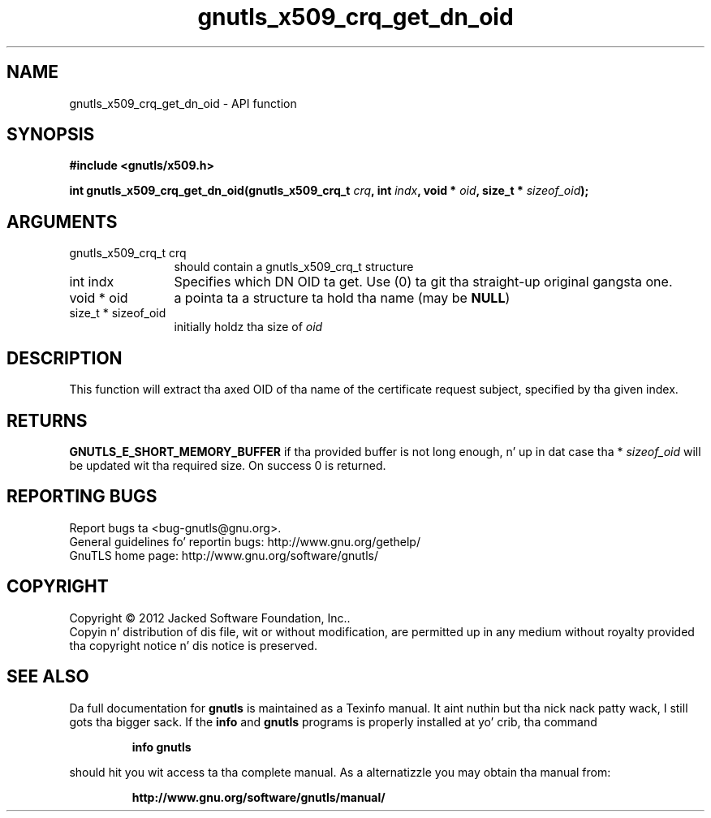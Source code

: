 .\" DO NOT MODIFY THIS FILE!  Dat shiznit was generated by gdoc.
.TH "gnutls_x509_crq_get_dn_oid" 3 "3.1.15" "gnutls" "gnutls"
.SH NAME
gnutls_x509_crq_get_dn_oid \- API function
.SH SYNOPSIS
.B #include <gnutls/x509.h>
.sp
.BI "int gnutls_x509_crq_get_dn_oid(gnutls_x509_crq_t " crq ", int " indx ", void * " oid ", size_t * " sizeof_oid ");"
.SH ARGUMENTS
.IP "gnutls_x509_crq_t crq" 12
should contain a gnutls_x509_crq_t structure
.IP "int indx" 12
Specifies which DN OID ta get. Use (0) ta git tha straight-up original gangsta one.
.IP "void * oid" 12
a pointa ta a structure ta hold tha name (may be \fBNULL\fP)
.IP "size_t * sizeof_oid" 12
initially holdz tha size of  \fIoid\fP 
.SH "DESCRIPTION"
This function will extract tha axed OID of tha name of the
certificate request subject, specified by tha given index.
.SH "RETURNS"
\fBGNUTLS_E_SHORT_MEMORY_BUFFER\fP if tha provided buffer is
not long enough, n' up in dat case tha * \fIsizeof_oid\fP will be
updated wit tha required size.  On success 0 is returned.
.SH "REPORTING BUGS"
Report bugs ta <bug-gnutls@gnu.org>.
.br
General guidelines fo' reportin bugs: http://www.gnu.org/gethelp/
.br
GnuTLS home page: http://www.gnu.org/software/gnutls/

.SH COPYRIGHT
Copyright \(co 2012 Jacked Software Foundation, Inc..
.br
Copyin n' distribution of dis file, wit or without modification,
are permitted up in any medium without royalty provided tha copyright
notice n' dis notice is preserved.
.SH "SEE ALSO"
Da full documentation for
.B gnutls
is maintained as a Texinfo manual. It aint nuthin but tha nick nack patty wack, I still gots tha bigger sack.  If the
.B info
and
.B gnutls
programs is properly installed at yo' crib, tha command
.IP
.B info gnutls
.PP
should hit you wit access ta tha complete manual.
As a alternatizzle you may obtain tha manual from:
.IP
.B http://www.gnu.org/software/gnutls/manual/
.PP
